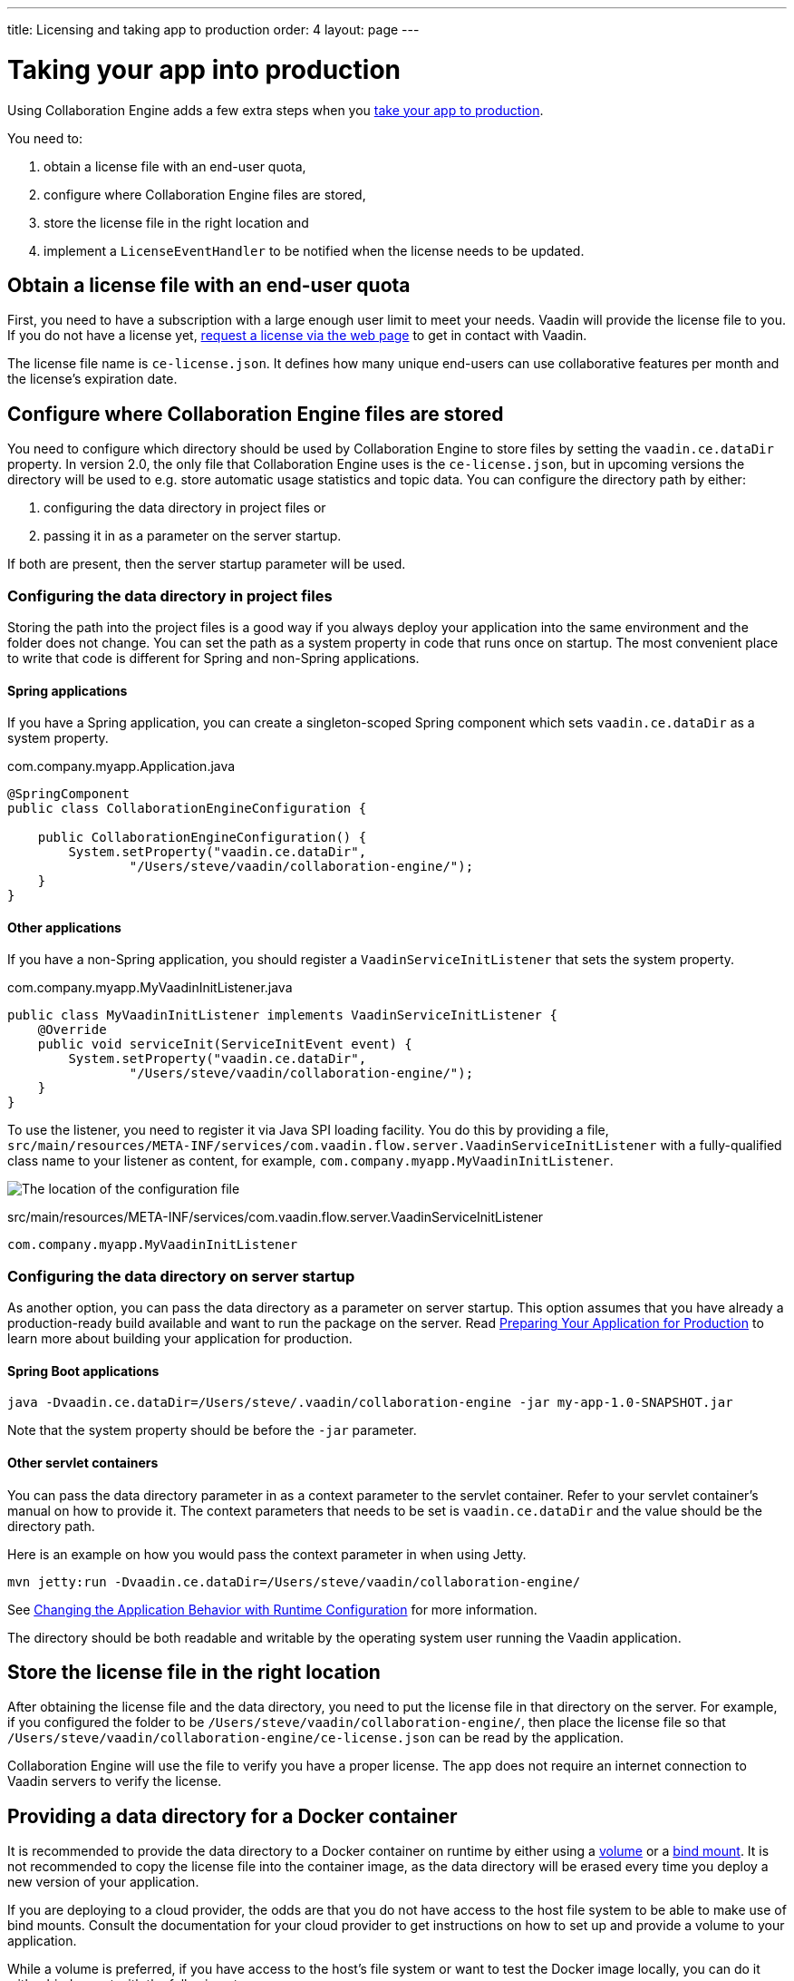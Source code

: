 ---
title: Licensing and taking app to production
order: 4
layout: page
---


[[ce.production]]
= Taking your app into production

Using Collaboration Engine adds a few extra steps when you https://vaadin.com/docs/flow/production/tutorial-production-mode-basic.html[take your app to production].

You need to:

. obtain a license file with an end-user quota,
. configure where Collaboration Engine files are stored,
. store the license file in the right location and
. implement a `LicenseEventHandler` to be notified when the license needs to be updated.

[[ce.production.obtain-license]]
== Obtain a license file with an end-user quota

First, you need to have a subscription with a large enough user limit to meet your needs.
Vaadin will provide the license file to you.
If you do not have a license yet, https://vaadin.com/collaboration/#contact[request a license via the web page] to get in contact with Vaadin.

The license file name is `ce-license.json`.
It defines how many unique end-users can use collaborative features per month and the license’s expiration date.

[[ce.production.configure-data-dir]]
== Configure where Collaboration Engine files are stored

You need to configure which directory should be used by Collaboration Engine to store files by setting the `vaadin.ce.dataDir` property.
In version 2.0, the only file that Collaboration Engine uses is the `ce-license.json`, but in upcoming versions the directory will be used to e.g. store automatic usage statistics and topic data.
You can configure the directory path by either:

. configuring the data directory in project files or
. passing it in as a parameter on the server startup.

If both are present, then the server startup parameter will be used.

[[ce.production.data-dir-in-project-files]]
=== Configuring the data directory in project files

Storing the path into the project files is a good way if you always deploy your application into the same environment and the folder does not change.
You can set the path as a system property in code that runs once on startup.
The most convenient place to write that code is different for Spring and non-Spring applications.

==== Spring applications

If you have a Spring application, you can create a singleton-scoped Spring component which sets `vaadin.ce.dataDir` as a system property.

.com.company.myapp.Application.java
```java
@SpringComponent
public class CollaborationEngineConfiguration {

    public CollaborationEngineConfiguration() {
        System.setProperty("vaadin.ce.dataDir",
                "/Users/steve/vaadin/collaboration-engine/");
    }
}
```

==== Other applications

If you have a non-Spring application, you should register a `VaadinServiceInitListener` that sets the system property.

.com.company.myapp.MyVaadinInitListener.java
```java
public class MyVaadinInitListener implements VaadinServiceInitListener {
    @Override
    public void serviceInit(ServiceInitEvent event) {
        System.setProperty("vaadin.ce.dataDir",
                "/Users/steve/vaadin/collaboration-engine/");
    }
}
```

To use the listener, you need to register it via Java SPI loading facility.
You do this by providing a file, `src/main/resources/META-INF/services/com.vaadin.flow.server.VaadinServiceInitListener` with a fully-qualified class name to your listener as content, for example, `com.company.myapp.MyVaadinInitListener`.

image:images/service-init-listener.png[The location of the configuration file]

.src/main/resources/META-INF/services/com.vaadin.flow.server.VaadinServiceInitListener
```
com.company.myapp.MyVaadinInitListener
```

=== Configuring the data directory on server startup

As another option, you can pass the data directory as a parameter on server startup.
This option assumes that you have already a production-ready build available and want to run the package on the server.
Read https://vaadin.com/docs/flow/production/tutorial-production-mode-basic.html[Preparing Your Application for Production] to learn more about building your application for production.

==== Spring Boot applications

```
java -Dvaadin.ce.dataDir=/Users/steve/.vaadin/collaboration-engine -jar my-app-1.0-SNAPSHOT.jar
```

Note that the system property should be before the `-jar` parameter.

==== Other servlet containers

You can pass the data directory parameter in as a context parameter to the servlet container.
Refer to your servlet container's manual on how to provide it.
The context parameters that needs to be set is `vaadin.ce.dataDir` and the value should be the directory path.

Here is an example on how you would pass the context parameter in when using Jetty.

```
mvn jetty:run -Dvaadin.ce.dataDir=/Users/steve/vaadin/collaboration-engine/
```

See https://vaadin.com/docs/v14/flow/advanced/tutorial-flow-runtime-configuration.html[Changing the Application Behavior with Runtime Configuration] for more information.

The directory should be both readable and writable by the operating system user running the Vaadin application.

[[ce.production.files-to-server]]
== Store the license file in the right location

After obtaining the license file and the data directory, you need to put the license file in that directory on the server.
For example, if you configured the folder to be `/Users/steve/vaadin/collaboration-engine/`, then place the license file so that `/Users/steve/vaadin/collaboration-engine/ce-license.json` can be read by the application.

Collaboration Engine will use the file to verify you have a proper license.
The app does not require an internet connection to Vaadin servers to verify the license.

== Providing a data directory for a Docker container
It is recommended to provide the data directory to a Docker container on runtime by either using a https://docs.docker.com/storage/volumes/[volume] or a https://docs.docker.com/storage/bind-mounts/[bind mount].
It is not recommended to copy the license file into the container image, as the data directory will be erased every time you deploy a new version of your application.

If you are deploying to a cloud provider, the odds are that you do not have access to the host file system to be able to make use of bind mounts.
Consult the documentation for your cloud provider to get instructions on how to set up and provide a volume to your application.

While a volume is preferred, if you have access to the host's file system or want to test the Docker image locally, you can do it with a bind mount with the following steps:

1. Set up a data directory on the host's file system. For example `/Users/steve/.vaadin/collaboration-engine`.
2. Copy the `ce-license.json` file into the folder above.
3. Pick a suitable folder within your Docker image where the host folder will be mounted. For example `/usr/app/ce`.
4. Configure your `Dockerfile` to start up the server with the `vaadin.ce.dataDir` parameter pointing to the internal folder. For example `CMD java -Dvaadin.ce.dataDir=/usr/app/ce -jar /usr/app/app.jar`
5. Build the Docker image, for example `$ docker build --tag my-app .` in the project directory.
6. Start up the Docker container by giving the `-v` parameter mapping the host folder to the image folder. For example `$ docker run --name=myapp -dp 8080:8080 -v /Users/steve/.vaadin/collaboration-engine:/usr/app/ce myapp`

When using volumes, you would replace the absolute path to the directory with the name of the volume, for example
```
$ docker run --name=myapp -dp 8080:8080 -v myapp-volume:/usr/app/ce myapp
```


[[ce.production.license-events]]
== Getting notified when license needs to be updated

The licensing model may cause collaborative features to be disabled for some of
your application's users. To avoid this situation, you need to obtain a new license
if your old license is about to expire, or if your user base increases and the
number of monthly end-users exceeds the quota.

To know when to update the license, you need to implement a license event handler for Collaboration Engine.
There are four different license event types, each fired at most once during the license's lifecycle:

. the first time when exceeding the end-user quota and entering the grace period (more details in <<ce.production.over-quota>>),
. when the grace period ends,
. 30 days before the license expires and
. when the license expires.

If you take care of updating the license when events 1 and 3 are fired, the other
two events shouldn't happen at all.

One potential way to handle the event is to send a message to any existing application monitoring system you might have.
Another option is to send an email to the relevant people, e.g. those who maintain
the deployment and those who are responsible of the Collaboration Engine license.
The important thing is to make sure that the events are noticed and properly handled.

In the following example, we are logging the event messages as errors using SLF4J logging API.
The listener can be configured in the same place as the `vaadin.ce.dataDir` property
if you're setting that property in Java code, as described earlier.
In this case, we have a Spring project, so the handler is configured in a singleton-scoped
Spring component.
If you're not using Spring, you can configure the license event handler in a Vaadin service
init listener in the same way as described in <<ce.production.data-dir-in-project-files>>.

```java
@SpringComponent
public class CollaborationEngineConfiguration {

    private static final Logger LOGGER = LoggerFactory
            .getLogger(CollaborationEngineConfiguration.class);

    public CollaborationEngineConfiguration() {
        CollaborationEngine.getInstance().setLicenseEventHandler(event -> {
            LOGGER.error(event.getMessage());
        });
    }
}
```

The event messages provide information of what has happened, how it will affect the application, and
what is the recommended action to take.
If you want to handle the four license event types differently, you can check the
type in the handler with `LicenseEvent::getType`, which returns a `LicenseEventType` enum.
For example, you can write custom messages instead of the default messages provided by the event.

Just logging the messages is a sufficient solution only if you're confident that someone is actively
monitoring the error logs and is ready to take action in this situation.
This example could be improved by automatically sending emails when an error is logged,
e.g. based on https://www.baeldung.com/logback-send-email[this article].

NOTE: Collaboration Engine will throw an exception in production mode if a license handler hasn't been defined.
The purpose is to make sure that you're aware of the events,
and to avoid accidentally forgetting to monitor the license status.

[[ce.production.monthly-quota]]
= Monthly end-user quota

Your license includes a quota for how many end-users are supported, for example, a limit of 1.000 end-users.
Collaboration Engine counts how many end-users use its features during each calendar month.
The count of end-users will start over on the 1st of each month.

[[ce.production.end-user]]
== Definition of an end-user

When you use any Collaboration Engine features, you have to provide a `UserInfo` object with a unique ID.

```java
String userId = "steve@example.com";
String name = "Steve";
UserInfo userInfo = new UserInfo(userId, name);
CollaborationAvatarGroup avatarGroup = new CollaborationAvatarGroup(
        userInfo, "app");
add(avatarGroup);
```

Collaboration Engine records the ID of each user that accesses collaborative features in the ongoing month and counts towards your quota for the current month.
Each user ID is counted only once per month.

[[ce.production.over-quota]]
== What happens if I go over the quota?

When you exceed the limit the first time, nothing will change from the end-user's perspective.
Collaboration Engine will start a 30 day grace period, during which the quota is ten times bigger.
The grace period gives you time to react to exceeding your limit without impacting your application in any way.
For example, if you have obtained a license for a 500 end-user quota, your effective quota will be 5.000 end-users during the grace period.
After 30 days, your effective quota will go back to 500, and you won’t get another grace period until the next billing period.

If the number of monthly users exceeds the 10x quota during the grace period, or the normal quota after the grace period is over, the collaborative features will be disabled for the exceeding users.
Your app will still continue to work, but `CollaborationAvatarGroup` will only show the user's own avatar, and forms built with `CollaborationBinder` will not show edits made by other end-users.
The end-users who are registered within the allowed quota will have collaborative features available throughout the month.

For example, you have a quota for 500 end-users, you have used your grace period, and 520 end-users have used collaborative features this month.
The first 500 end-users can collaborate throughout the month. Users 501-520 can use the app, but the app will work like Collaboration Engine would not be in use. They can only see their own presence and edits.
When the calendar month changes, counting starts over, and the first 500 end-users will again get full access for the whole month.

[[ce.production.when-in-grace]]
== What should I do when I have entered the grace period?

It seems that you have a higher demand than expected when obtaining the license.
We recommend that you get a new license with a higher quota to have collaborative features available for all your users before the grace period expires.
https://vaadin.com/collaboration/#contact[Contact Vaadin] to get a new license file with a higher quota.
You can change your quota at any point in time.
When you replace the license file with the new one, Collaboration Engine will mark your grace period as unused.
If you exceed your new quota in the future, you will receive a new 30 day grace period.

[[ce.production.request-access]]
== Can I know if an end-user currently has access and act accordingly?

Yes. The `CollaborationEngine` instance has the `requestAccess` method, which provides a way to know if an end-user has access.
It takes a callback that will be invoked when access has been checked. Within the callback, based on `AccessResponse::hasAccess` you act accordingly, e.g., adapting the UI
depending on the fact that the end-user can use collaborative features.

An example of how to check if an end-user has access:
```java
UserInfo userInfo = new UserInfo("steve@example.com", "Steve");
CollaborationEngine.getInstance().requestAccess(userInfo, response -> {
    component.setVisible(response.hasAccess());
});
```

[[ce.production.restrict-usage]]
== Can I restrict collaborative features to a subset of my end-users?

Yes. Collaboration Engine will only count those end-users whose `UserInfo` objects are passed to collaborative features. You can limit usage to a subset of your users in two different ways.

. Only use Collaboration Engine in views that you have restricted with user access. For example, if you only use collaborative features in the admin views, only those users who access the admin views will be counted.
. Check the details of the user before initializing the collaboration features. For example, by checking the role or privileges or the user, you can decide in code if the users should have collaborative features enabled or not.

An example of how to enable collaboration by checking user permissions:
```java
User userEntity = userService.getCurrentUser();
if (userEntity.getRoles().contains(Role.ADMIN)) {
    UserInfo userInfo = new UserInfo(userEntity.getId(),
            userEntity.getName(), userEntity.getImageUrl());

    CollaborationAvatarGroup avatarGroup = new CollaborationAvatarGroup(
            userInfo, "avatars");

    add(avatarGroup);
}
```
